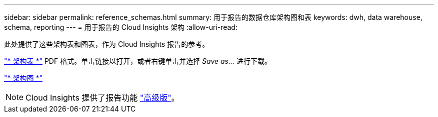 ---
sidebar: sidebar 
permalink: reference_schemas.html 
summary: 用于报告的数据仓库架构图和表 
keywords: dwh, data warehouse, schema, reporting 
---
= 用于报告的 Cloud Insights 架构
:allow-uri-read: 


[role="lead"]
此处提供了这些架构表和图表，作为 Cloud Insights 报告的参考。

link:https://docs.netapp.com/us-en/cloudinsights/ci_reporting_database_schema.pdf["* 架构表 *"] PDF 格式。单击链接以打开，或者右键单击并选择 _Save as..._ 进行下载。

link:reporting_schema_diagrams.html["* 架构图 *"]


NOTE: Cloud Insights 提供了报告功能 link:concept_subscribing_to_cloud_insights.html["高级版"]。
